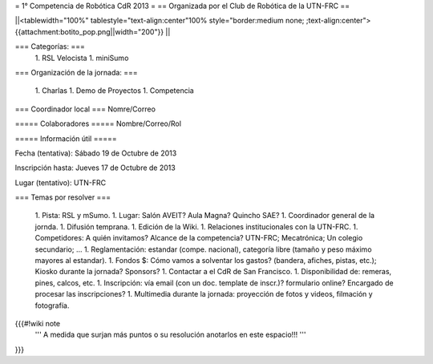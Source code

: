 = 1° Competencia de Robótica CdR 2013 =
== Organizada por el Club de Robótica de la UTN-FRC ==

||<tablewidth="100%" tablestyle="text-align:center"100%  style="border:medium none; ;text-align:center"> {{attachment:botito_pop.png||width="200"}} ||

=== Categorías: ===
 1. RSL Velocista
 1. miniSumo

=== Organización de la jornada: ===

 1. Charlas
 1. Demo de Proyectos
 1. Competencia

=== Coordinador local ===
Nomre/Correo

===== Colaboradores =====
Nombre/Correo/Rol

===== Información útil =====

Fecha (tentativa): Sábado 19 de Octubre de 2013

Inscripción hasta: Jueves 17 de Octubre de 2013

Lugar (tentativo): UTN-FRC

=== Temas por resolver ===

 1. Pista: RSL y mSumo.
 1. Lugar: Salón AVEIT? Aula Magna? Quincho SAE?
 1. Coordinador general de la jornda.
 1. Difusión temprana.
 1. Edición de la Wiki.
 1. Relaciones institucionales con la UTN-FRC.
 1. Competidores: A quién invitamos? Alcance de la competencia? UTN-FRC; Mecatrónica; Un colegio secundario; ...
 1. Reglamentación: estandar (compe. nacional), categoría libre (tamaño y peso máximo mayores al estandar).
 1. Fondos $: Cómo vamos a solventar los gastos? (bandera, afiches, pistas, etc.); Kiosko durante la jornada? Sponsors?
 1. Contactar a el CdR de San Francisco.
 1. Disponibilidad de: remeras, pines, calcos, etc.
 1. Inscripción: vía email (con un doc. template de inscr.)? formulario online? Encargado de procesar las inscripciones?
 1. Multimedia durante la jornada: proyección de fotos y videos, filmación y fotografía.


{{{#!wiki note
 ''' A medida que surjan más puntos o su resolución anotarlos en este espacio!!! '''
}}}
